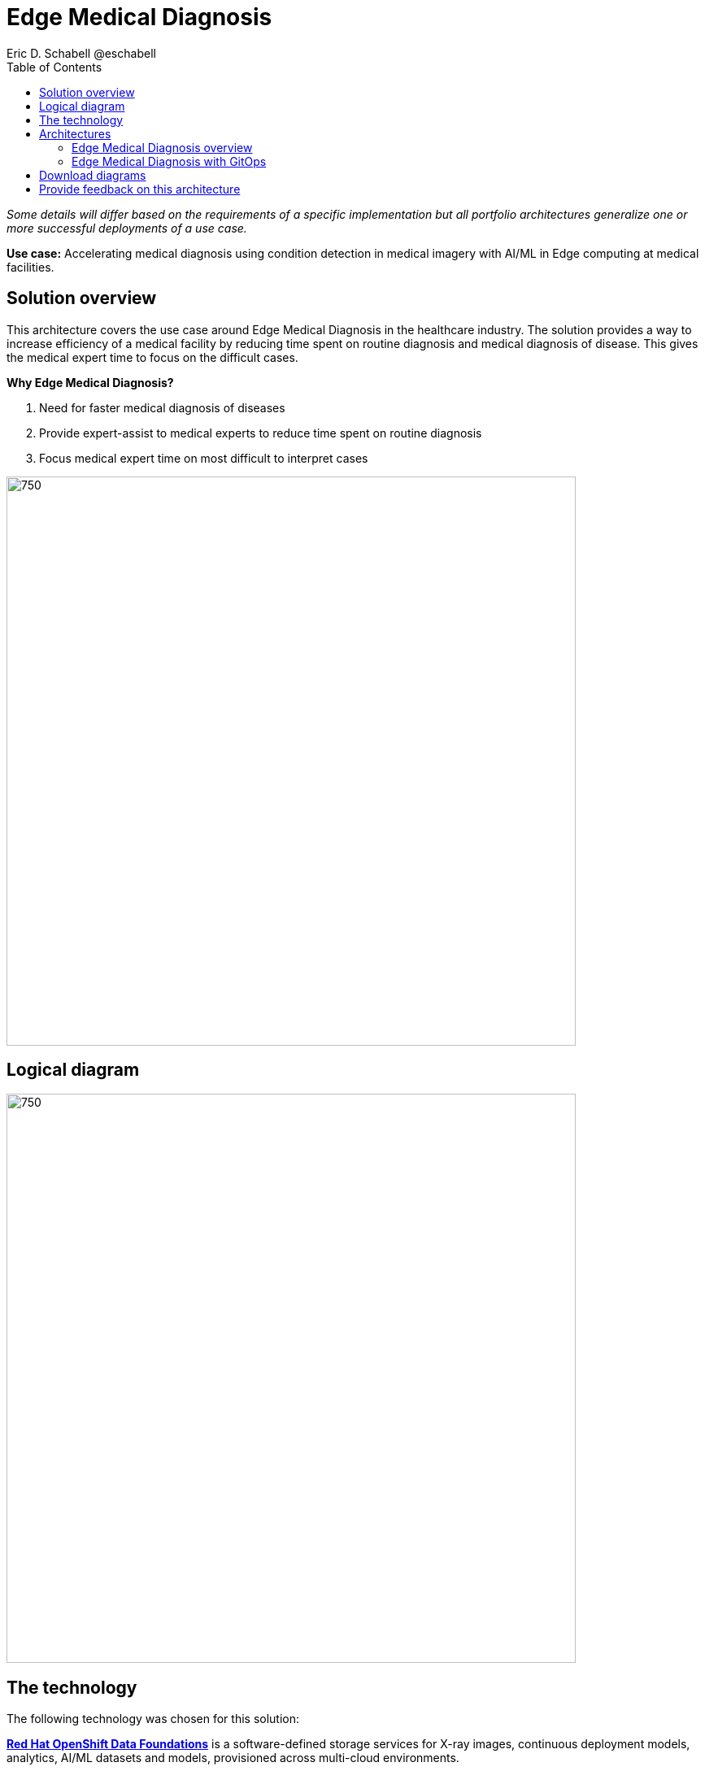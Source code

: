 = Edge Medical Diagnosis
Eric D. Schabell @eschabell
:homepage: https://gitlab.com/osspa/portfolio-architecture-examples
:imagesdir: images
:icons: font
:source-highlighter: prettify
:toc: left

_Some details will differ based on the requirements of a specific implementation but all portfolio architectures generalize one or more successful deployments of a use case._

*Use case:* Accelerating medical diagnosis using condition detection in medical imagery with AI/ML in Edge computing at medical facilities.




== Solution overview

This architecture covers the use case around Edge Medical Diagnosis in the healthcare industry. The solution provides a way to increase efficiency of a medical facility by reducing time spent on routine diagnosis and medical diagnosis of disease. This gives the medical expert time to focus on the difficult cases.

====
*Why Edge Medical Diagnosis?*

. Need for faster medical diagnosis of diseases
. Provide expert-assist to medical experts to reduce time spent on routine diagnosis
. Focus medical expert time on most difficult to interpret cases
====


--
image:https://gitlab.com/osspa/portfolio-architecture-examples/-/raw/main/images/intro-marketectures/edge-medical-diagnosis-marketing-slide.png[750,700]
--

== Logical diagram
--
image:https://gitlab.com/osspa/portfolio-architecture-examples/-/raw/main/images/logical-diagrams/edge-medical-diagnosis-details-ld.png[750, 700]
--

== The technology

The following technology was chosen for this solution:

====
https://www.redhat.com/en/technologies/cloud-computing/openshift-data-foundation?intcmp=7013a00000318EWAAY[*Red Hat OpenShift Data Foundations*] is a software-defined storage services for X-ray images, continuous deployment models, analytics, AI/ML datasets and models, provisioned across multi-cloud environments.

https://www.redhat.com/en/technologies/cloud-computing/openshift-data-foundation?intcmp=7013a00000318EWAAY[*Red Hat OpenShift Data Foundations*] develops, trains, and tests for AI/ML modeling and visualization in sandbox environment. Diagnosis models are being continuously trained and updated, this streamline workflow allows a more rapid, agile application lifecycle.

https://catalog.redhat.com/software/operators/detail/5ef20efd46bc301a95a1e9a4?intcmp=7013a00000318EWAAY[*Red Hat AMQ Streams*] is a data streaming platform with high throughput and low latency. Streams images and registration events to corresponding microservices to automated diagnosis. Relay diagnosis result for further process, and broadcast notifications.

https://www.redhat.com/en/technologies/cloud-computing/openshift/try-it?intcmp=7013a00000318EWAAY[*Red Hat OpenShift Serverless*] provides event-driven functions and scales up based on an event trigger. Medical application scales down to zero for resource optimization, and starts up with minimal bootstrap time when it is required.

https://www.redhat.com/en/technologies/cloud-computing/openshift/try-it?intcmp=7013a00000318EWAAY[*Red Hat OpenShift GitOps*] automates the deployment of the edge medical diagnosis elements, pick up changes from code repository into the CI/CD pipelines and trigger image build and deploys into clouds.

https://www.redhat.com/en/technologies/cloud-computing/openshift/try-it?intcmp=7013a00000318EWAAY[*Red Hat OpenShift*] Kubernetes container platform with both Serverless and GitOps mentioned above. It provides a consistent application platform to manage supports for full automated workflow and flexible, scalable resource usage.

https://www.redhat.com/en/technologies/linux-platforms/enterprise-linux?intcmp=7013a00000318EWAAY[*Red Hat Enterprise Linux*] is the world’s leading enterprise Linux platform. It’s an open source operating system
(OS). It’s the foundation from which you can scale existing apps—and roll out emerging technologies—across bare-metal,
virtual, container, and all types of cloud environments.
====

== Architectures

=== Edge Medical Diagnosis overview
--
image:https://gitlab.com/osspa/portfolio-architecture-examples/-/raw/main/images/schematic-diagrams/edge-medical-diagnosis-network-sd.png[750, 700]
--

This is an overview look at Edge Medical Diagnosis, providing the solution details and the elements described above in both a network and data centric view.

The overview splits the solution into two distinct locations; the diagnostic facility where the medical staff and
the edge x-ray devices are located and the medical data center where development and monitoring of the solution takes
place.

Initial images are sent into the diagnostic facility image receiver and register an event to start the processing
for automated diagnosis. These images are stored locally, anonymized, and automatically evaluated for possible
disease detection. A notification is generated for the medical staff, either automated detection, non-detection, or
an edge case needing qualified medical staff review.

In the process of image capture and processing, the images are sent back to the medical data center to be added
to the collection used for model training and development. The applications, machine learning models, data science
development and dashboards for monitoring the processes are all in constant evolution. Developers and operations
teams are maintaining code and infrastructure manifests for full GitOps deployment of the architectural elements.

=== Edge Medical Diagnosis with GitOps
--
image:https://gitlab.com/osspa/portfolio-architecture-examples/-/raw/main/images/schematic-diagrams/edge-medical-diagnosis-gitops-sd.png[750, 700]

--

GitOps delivery and development are essential to a fully automated cloud hosted solution. This schematic diagram features the elements focusing only on development and deployment of the Edge Medical Diagnosis elements needed for this solution. It removes the patient facing medical staff and the edge image capturing, instead featuring developer and IT operations staff on the back end.

In the medical data center, developers deliver code projects into the CI/CD pipelines and trigger eventual container image builds put into the registry. The same is happening on the IT operations side, where system configuration and
manifest code is maintained in their repository.

The developer image registry is replicated out to the image registry in the remote diagnostic facility and the source code repository for IT operations is also replicated out to the remote location. These both are setup to
trigger the GitOps pipelines to sync updates to the image registry and the operation's source code repository to the OpenShift platform. This means it's deploying, configuring, and applying manifests to the applications and services
used to process the medical diagnosis imaging solution.

== Download diagrams
View and download all of the diagrams above in our open source tooling site.
--
https://www.redhat.com/architect/portfolio/tool/index.html?#gitlab.com/osspa/portfolio-architecture-examples/-/raw/main/diagrams/edge-medical-diagnosis.drawio[[Open Diagrams]]
--

== Provide feedback on this architecture
You can offer to help correct or enhance this architecture by filing an https://gitlab.com/osspa/portfolio-architecture-examples/-/blob/main/edge-medical-diagnosis.adoc[issue or submitting a merge request against this Portfolio Architecture product in our GitLab repositories].
